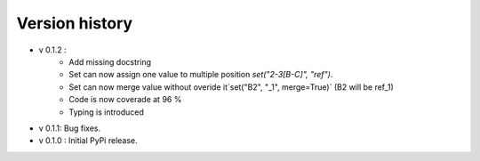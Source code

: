 ================
Version history
================

- v 0.1.2 :
    - Add missing docstring
    - Set can now assign one value to multiple position `set("2-3[B-C]", "ref")`.
    - Set can now merge value without overide it`set("B2", "_1", merge=True)` (B2 will be ref_1)
    - Code is now coverade at 96 %
    - Typing is introduced 
- v 0.1.1: Bug fixes.      
- v 0.1.0 : Initial PyPi release.